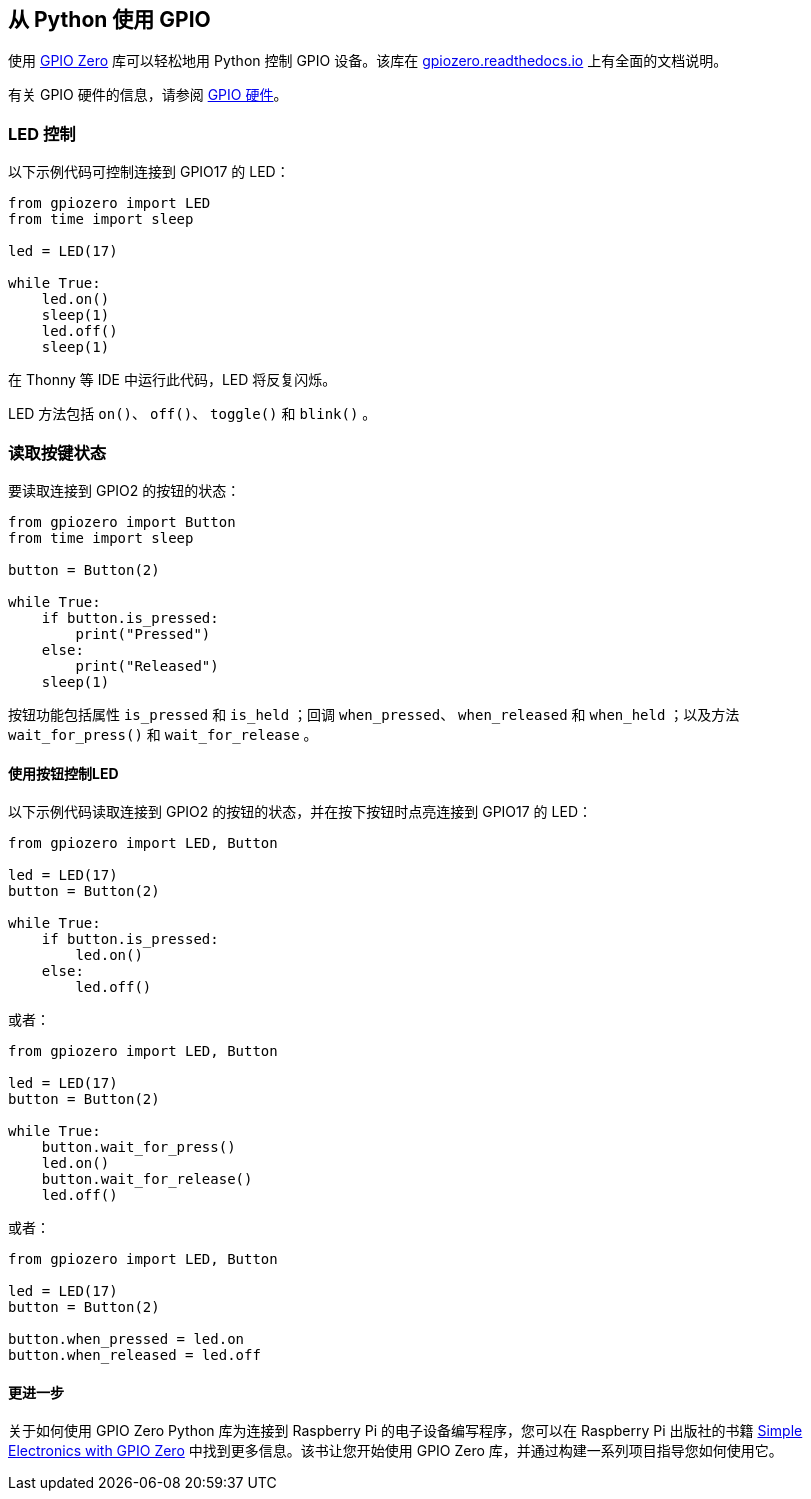== 从 Python 使用 GPIO

使用 https://gpiozero.readthedocs.io/[GPIO Zero] 库可以轻松地用 Python 控制 GPIO 设备。该库在 https://gpiozero.readthedocs.io/[gpiozero.readthedocs.io] 上有全面的文档说明。

有关 GPIO 硬件的信息，请参阅 xref:../computers/raspberry-pi.adoc#gpio[GPIO 硬件]。

=== LED 控制

以下示例代码可控制连接到 GPIO17 的 LED：

[,python]
----
from gpiozero import LED
from time import sleep

led = LED(17)

while True:
    led.on()
    sleep(1)
    led.off()
    sleep(1)
----

在 Thonny 等 IDE 中运行此代码，LED 将反复闪烁。

LED 方法包括 `on()`、 `off()`、 `toggle()` 和 `blink()` 。

=== 读取按键状态

要读取连接到 GPIO2 的按钮的状态：

[,python]
----
from gpiozero import Button
from time import sleep

button = Button(2)

while True:
    if button.is_pressed:
        print("Pressed")
    else:
        print("Released")
    sleep(1)
----

按钮功能包括属性 `is_pressed` 和 `is_held` ；回调 `when_pressed`、 `when_released` 和 `when_held` ；以及方法 `wait_for_press()` 和 `wait_for_release` 。

==== 使用按钮控制LED

以下示例代码读取连接到 GPIO2 的按钮的状态，并在按下按钮时点亮连接到 GPIO17 的 LED：

[source,python]
----
from gpiozero import LED, Button

led = LED(17)
button = Button(2)

while True:
    if button.is_pressed:
        led.on()
    else:
        led.off()
----

或者：

[source,python]
----
from gpiozero import LED, Button

led = LED(17)
button = Button(2)

while True:
    button.wait_for_press()
    led.on()
    button.wait_for_release()
    led.off()
----

或者：

[source,python]
----
from gpiozero import LED, Button

led = LED(17)
button = Button(2)

button.when_pressed = led.on
button.when_released = led.off
----

[.booklink, booktype="free", link=https://github.com/raspberrypipress/released-pdfs/raw/main/simple-electronics-with-gpio-zero.pdf, image=image::images/simple-electronics-with-gpio-zero.jpg[]]

==== 更进一步

关于如何使用 GPIO Zero Python 库为连接到 Raspberry Pi 的电子设备编写程序，您可以在 Raspberry Pi 出版社的书籍 https://github.com/raspberrypipress/released-pdfs/raw/main/simple-electronics-with-gpio-zero.pdf[Simple Electronics with GPIO Zero] 中找到更多信息。该书让您开始使用 GPIO Zero 库，并通过构建一系列项目指导您如何使用它。